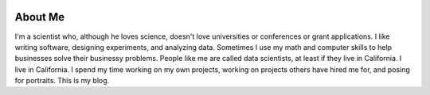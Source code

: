 .. image:: me.jpg


About Me
========


I'm a scientist who, although he loves science, doesn't love universities or conferences or grant applications.  I like writing software, designing experiments, and analyzing data.  Sometimes I use my math and computer skills to help businesses solve their businessy problems.  People like me are called data scientists, at least if they live in California.  I live in California.  I spend my time working on my own projects, working on projects others have hired me for, and posing for portraits.  This is my blog.